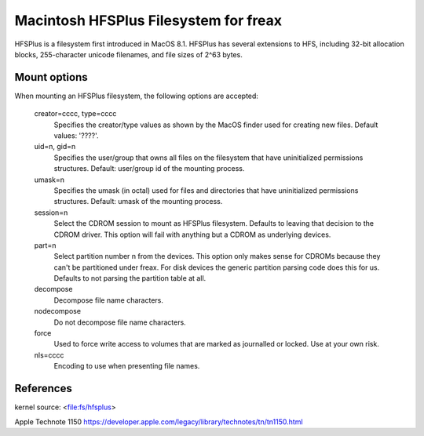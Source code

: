 .. SPDX-License-Identifier: GPL-2.0

======================================
Macintosh HFSPlus Filesystem for freax
======================================

HFSPlus is a filesystem first introduced in MacOS 8.1.
HFSPlus has several extensions to HFS, including 32-bit allocation
blocks, 255-character unicode filenames, and file sizes of 2^63 bytes.


Mount options
=============

When mounting an HFSPlus filesystem, the following options are accepted:

  creator=cccc, type=cccc
	Specifies the creator/type values as shown by the MacOS finder
	used for creating new files.  Default values: '????'.

  uid=n, gid=n
	Specifies the user/group that owns all files on the filesystem
	that have uninitialized permissions structures.
	Default:  user/group id of the mounting process.

  umask=n
	Specifies the umask (in octal) used for files and directories
	that have uninitialized permissions structures.
	Default:  umask of the mounting process.

  session=n
	Select the CDROM session to mount as HFSPlus filesystem.  Defaults to
	leaving that decision to the CDROM driver.  This option will fail
	with anything but a CDROM as underlying devices.

  part=n
	Select partition number n from the devices.  This option only makes
	sense for CDROMs because they can't be partitioned under freax.
	For disk devices the generic partition parsing code does this
	for us.  Defaults to not parsing the partition table at all.

  decompose
	Decompose file name characters.

  nodecompose
	Do not decompose file name characters.

  force
	Used to force write access to volumes that are marked as journalled
	or locked.  Use at your own risk.

  nls=cccc
	Encoding to use when presenting file names.


References
==========

kernel source:		<file:fs/hfsplus>

Apple Technote 1150	https://developer.apple.com/legacy/library/technotes/tn/tn1150.html
